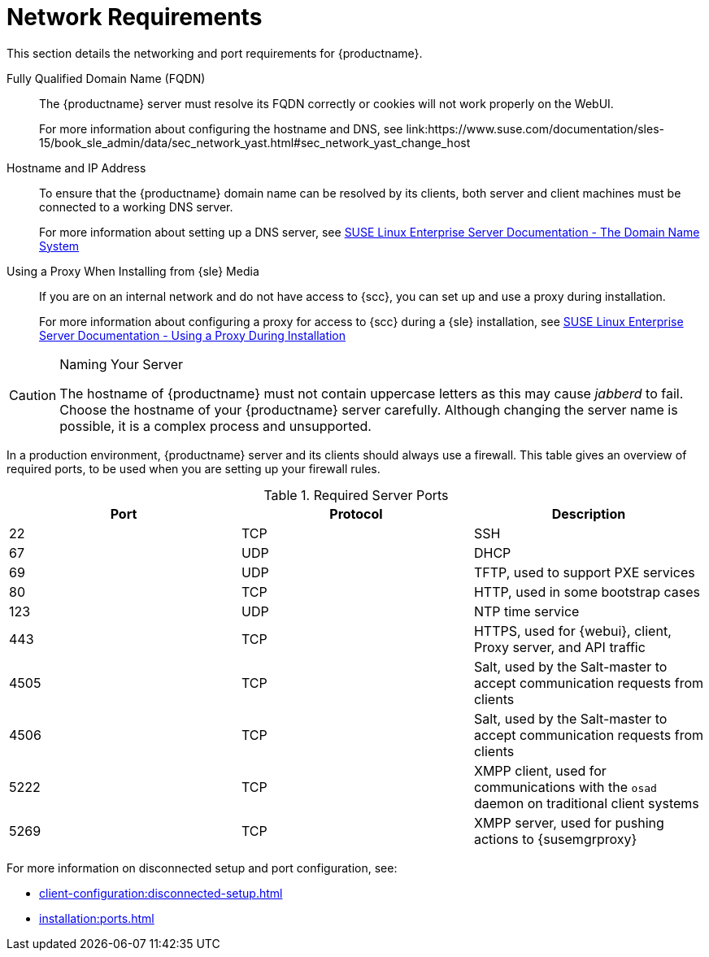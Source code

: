 [[installation-network-requirements]]
= Network Requirements

This section details the networking and port requirements for {productname}.

Fully Qualified Domain Name (FQDN)::
The {productname} server must resolve its FQDN correctly or cookies will not work properly on the WebUI.
+
For more information about configuring the hostname and DNS, see link:https://www.suse.com/documentation/sles-15/book_sle_admin/data/sec_network_yast.html#sec_network_yast_change_host

Hostname and IP Address::
To ensure that the {productname} domain name can be resolved by its clients, both server and client machines must be connected to a working DNS server.
+
For more information about setting up a DNS server, see link:https://www.suse.com/documentation/sles-15/book_sle_admin/data/cha_dns.html[SUSE Linux Enterprise Server Documentation - The Domain Name System]

Using a Proxy When Installing from {sle} Media::
If you are on an internal network and do not have access to {scc}, you can set up and use a proxy during installation.
+
For more information about configuring a proxy for access to {scc} during a {sle} installation, see link:https://www.suse.com/documentation/sles-15/book_sle_deployment/data/sec_boot_parameters_advanced.html#sec_boot_parameters_advanced_proxy[SUSE Linux Enterprise Server Documentation -  Using a Proxy During Installation]


.Naming Your Server
[CAUTION]
====
The hostname of {productname} must not contain uppercase letters as this may cause _jabberd_ to fail.
Choose the hostname of your {productname} server carefully.
Although changing the server name is possible, it is a complex process and unsupported.
====


In a production environment, {productname} server and its clients should always use a firewall.
This table gives an overview of required ports, to be used when you are setting up your firewall rules.


[[tab.install.ports.server1]]
.Required Server Ports
[cols="1,1,1", options="header"]
|===
| Port | Protocol | Description
| 22   | TCP      | SSH
| 67   | UDP      | DHCP
| 69   | UDP      | TFTP, used to support PXE services
| 80   | TCP      | HTTP, used in some bootstrap cases
| 123  | UDP      | NTP time service
| 443  | TCP      | HTTPS, used for {webui}, client, Proxy server, and API traffic
| 4505 | TCP      | Salt, used by the Salt-master to accept communication requests from clients
| 4506 | TCP      | Salt, used by the Salt-master to accept communication requests from clients
| 5222 | TCP      | XMPP client, used for communications with the [systemitem]``osad`` daemon on traditional client systems
| 5269 | TCP      | XMPP server, used for pushing actions to {susemgrproxy}
|===

For more information on disconnected setup and port configuration, see:

* xref:client-configuration:disconnected-setup.adoc#client-cfg-reg-with-bootstrap-disconnected[]

* xref:installation:ports.adoc[]
